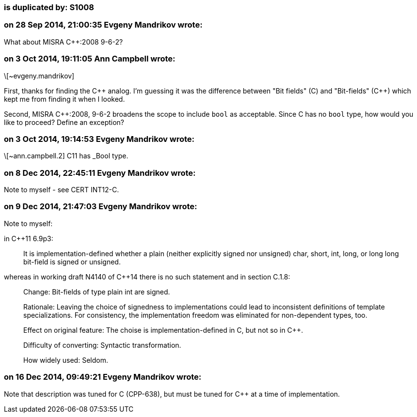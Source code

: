 === is duplicated by: S1008

=== on 28 Sep 2014, 21:00:35 Evgeny Mandrikov wrote:
What about MISRA {cpp}:2008 9-6-2?

=== on 3 Oct 2014, 19:11:05 Ann Campbell wrote:
\[~evgeny.mandrikov] 


First, thanks for finding the {cpp} analog. I'm guessing it was the difference between "Bit fields" +(C)+ and "Bit-fields" ({cpp}) which kept me from finding it when I looked.


Second, MISRA {cpp}:2008, 9-6-2 broadens the scope to include ``++bool++`` as acceptable. Since C has no ``++bool++`` type, how would you like to proceed? Define an exception?

=== on 3 Oct 2014, 19:14:53 Evgeny Mandrikov wrote:
\[~ann.campbell.2] C11 has _Bool type.

=== on 8 Dec 2014, 22:45:11 Evgeny Mandrikov wrote:
Note to myself - see CERT INT12-C.

=== on 9 Dec 2014, 21:47:03 Evgeny Mandrikov wrote:
Note to myself:


in {cpp}11 6.9p3:

____
It is implementation-defined whether a plain (neither explicitly signed nor unsigned) char, short, int, long, or long long bit-field is signed or unsigned.

____
whereas in working draft N4140 of {cpp}14 there is no such statement and in section C.1.8:

____
Change++:++ Bit-fields of type plain int are signed.

Rationale++:++ Leaving the choice of signedness to implementations could lead to inconsistent definitions of template specializations. For consistency, the implementation freedom was eliminated for non-dependent types, too.

Effect on original feature: The choise is implementation-defined in C, but not so in {cpp}.

Difficulty of converting: Syntactic transformation.

How widely used: Seldom.

____

=== on 16 Dec 2014, 09:49:21 Evgeny Mandrikov wrote:
Note that description was tuned for C (CPP-638), but must be tuned for {cpp} at a time of implementation.

